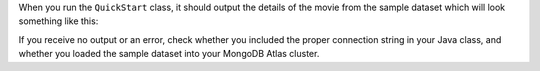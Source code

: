 When you run the ``QuickStart`` class, it should output the details of the
movie from the sample dataset which will look something like this:

.. code-block:: json
   :copyable: false

   {
     _id: ...,
     plot: 'A young man is accidentally sent 30 years into the past...',
     genres: [ 'Adventure', 'Comedy', 'Sci-Fi' ],
     ...
     title: 'Back to the Future',
     ...
   }

If you receive no output or an error, check whether you included the proper
connection string in your Java class, and whether you loaded the sample dataset
into your MongoDB Atlas cluster.
